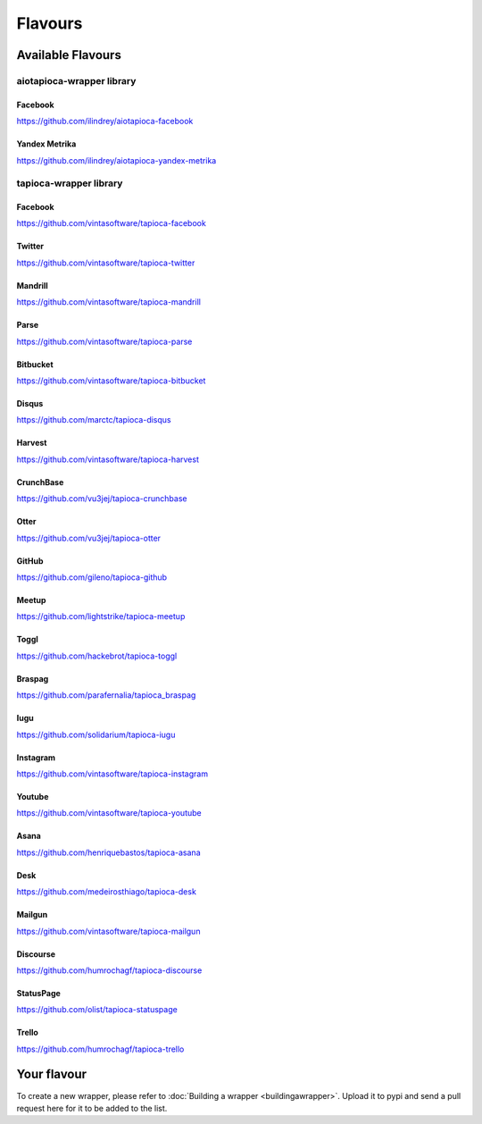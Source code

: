 ========
Flavours
========

Available Flavours
==================

aiotapioca-wrapper library
--------------------------

Facebook
~~~~~~~~
`<https://github.com/ilindrey/aiotapioca-facebook>`_

.. _flavour-aiofacebook:

Yandex Metrika
~~~~~~~~~~~~~~
`<https://github.com/ilindrey/aiotapioca-yandex-metrika>`_

.. _flavour-aioyandex-metrika:

tapioca-wrapper library
-----------------------

.. _flavour-facebook:

Facebook
~~~~~~~~
`<https://github.com/vintasoftware/tapioca-facebook>`_

.. _flavour-twitter:

Twitter
~~~~~~~
`<https://github.com/vintasoftware/tapioca-twitter>`_

Mandrill
~~~~~~~~
`<https://github.com/vintasoftware/tapioca-mandrill>`_

Parse
~~~~~
`<https://github.com/vintasoftware/tapioca-parse>`_

Bitbucket
~~~~~~~~~
`<https://github.com/vintasoftware/tapioca-bitbucket>`_

Disqus
~~~~~~
`<https://github.com/marctc/tapioca-disqus>`_

Harvest
~~~~~~~
`<https://github.com/vintasoftware/tapioca-harvest>`_

CrunchBase
~~~~~~~~~~
`<https://github.com/vu3jej/tapioca-crunchbase>`_

Otter
~~~~~
`<https://github.com/vu3jej/tapioca-otter>`_

GitHub
~~~~~~
`<https://github.com/gileno/tapioca-github>`_

Meetup
~~~~~~
`<https://github.com/lightstrike/tapioca-meetup>`_

Toggl
~~~~~
`<https://github.com/hackebrot/tapioca-toggl>`_

Braspag
~~~~~~~
`<https://github.com/parafernalia/tapioca_braspag>`_

Iugu
~~~~
`<https://github.com/solidarium/tapioca-iugu>`_

Instagram
~~~~~~~~~
`<https://github.com/vintasoftware/tapioca-instagram>`_

Youtube
~~~~~~~
`<https://github.com/vintasoftware/tapioca-youtube>`_

Asana
~~~~~
`<https://github.com/henriquebastos/tapioca-asana>`_

Desk
~~~~
`<https://github.com/medeirosthiago/tapioca-desk>`_

Mailgun
~~~~~~~
`<https://github.com/vintasoftware/tapioca-mailgun>`_

Discourse
~~~~~~~~~
`<https://github.com/humrochagf/tapioca-discourse>`_

StatusPage
~~~~~~~~~~
`<https://github.com/olist/tapioca-statuspage>`_

Trello
~~~~~~
`<https://github.com/humrochagf/tapioca-trello>`_

Your flavour
============
To create a new wrapper, please refer to :doc:`Building a wrapper <buildingawrapper>`. Upload it to pypi and send a pull request here for it to be added to the list.
